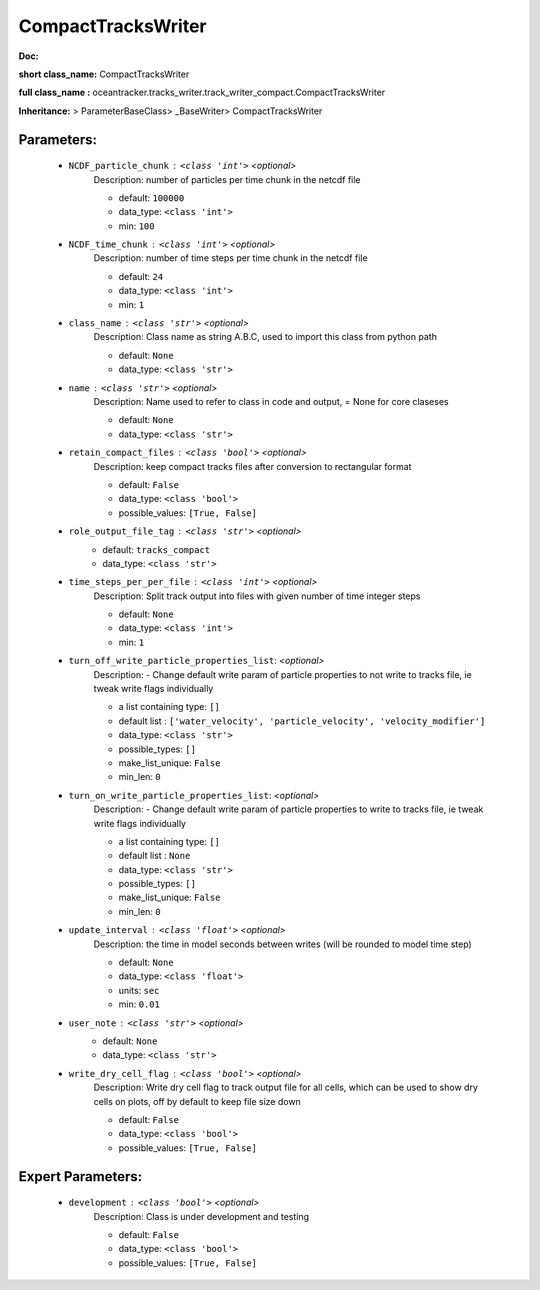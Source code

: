 ####################
CompactTracksWriter
####################

**Doc:** 

**short class_name:** CompactTracksWriter

**full class_name :** oceantracker.tracks_writer.track_writer_compact.CompactTracksWriter

**Inheritance:** > ParameterBaseClass> _BaseWriter> CompactTracksWriter


Parameters:
************

	* ``NCDF_particle_chunk`` :   ``<class 'int'>``   *<optional>*
		Description: number of particles per time chunk in the netcdf file

		- default: ``100000``
		- data_type: ``<class 'int'>``
		- min: ``100``

	* ``NCDF_time_chunk`` :   ``<class 'int'>``   *<optional>*
		Description: number of time steps per time chunk in the netcdf file

		- default: ``24``
		- data_type: ``<class 'int'>``
		- min: ``1``

	* ``class_name`` :   ``<class 'str'>``   *<optional>*
		Description: Class name as string A.B.C, used to import this class from python path

		- default: ``None``
		- data_type: ``<class 'str'>``

	* ``name`` :   ``<class 'str'>``   *<optional>*
		Description: Name used to refer to class in code and output, = None for core claseses

		- default: ``None``
		- data_type: ``<class 'str'>``

	* ``retain_compact_files`` :   ``<class 'bool'>``   *<optional>*
		Description: keep  compact tracks files after conversion to rectangular format

		- default: ``False``
		- data_type: ``<class 'bool'>``
		- possible_values: ``[True, False]``

	* ``role_output_file_tag`` :   ``<class 'str'>``   *<optional>*
		- default: ``tracks_compact``
		- data_type: ``<class 'str'>``

	* ``time_steps_per_per_file`` :   ``<class 'int'>``   *<optional>*
		Description: Split track output into files with given number of time integer steps

		- default: ``None``
		- data_type: ``<class 'int'>``
		- min: ``1``

	* ``turn_off_write_particle_properties_list``:  *<optional>*
		Description: - Change default write param of particle properties to not write to tracks file, ie  tweak write flags individually

		- a list containing type:  ``[]``
		- default list : ``['water_velocity', 'particle_velocity', 'velocity_modifier']``
		- data_type: ``<class 'str'>``
		- possible_types: ``[]``
		- make_list_unique: ``False``
		- min_len: ``0``

	* ``turn_on_write_particle_properties_list``:  *<optional>*
		Description: - Change default write param of particle properties to write to tracks file, ie  tweak write flags individually

		- a list containing type:  ``[]``
		- default list : ``None``
		- data_type: ``<class 'str'>``
		- possible_types: ``[]``
		- make_list_unique: ``False``
		- min_len: ``0``

	* ``update_interval`` :   ``<class 'float'>``   *<optional>*
		Description: the time in model seconds between writes (will be rounded to model time step)

		- default: ``None``
		- data_type: ``<class 'float'>``
		- units: ``sec``
		- min: ``0.01``

	* ``user_note`` :   ``<class 'str'>``   *<optional>*
		- default: ``None``
		- data_type: ``<class 'str'>``

	* ``write_dry_cell_flag`` :   ``<class 'bool'>``   *<optional>*
		Description: Write dry cell flag to track output file for all cells, which can be used to show dry cells on plots, off by default to keep file size down

		- default: ``False``
		- data_type: ``<class 'bool'>``
		- possible_values: ``[True, False]``



Expert Parameters:
*******************

	* ``development`` :   ``<class 'bool'>``   *<optional>*
		Description: Class is under development and testing

		- default: ``False``
		- data_type: ``<class 'bool'>``
		- possible_values: ``[True, False]``


